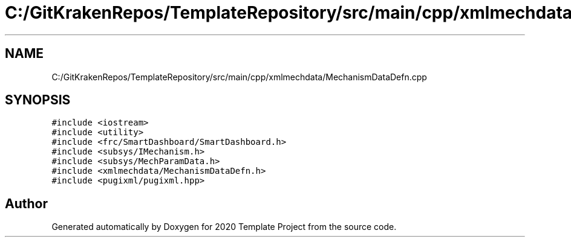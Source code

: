 .TH "C:/GitKrakenRepos/TemplateRepository/src/main/cpp/xmlmechdata/MechanismDataDefn.cpp" 3 "Thu Oct 31 2019" "2020 Template Project" \" -*- nroff -*-
.ad l
.nh
.SH NAME
C:/GitKrakenRepos/TemplateRepository/src/main/cpp/xmlmechdata/MechanismDataDefn.cpp
.SH SYNOPSIS
.br
.PP
\fC#include <iostream>\fP
.br
\fC#include <utility>\fP
.br
\fC#include <frc/SmartDashboard/SmartDashboard\&.h>\fP
.br
\fC#include <subsys/IMechanism\&.h>\fP
.br
\fC#include <subsys/MechParamData\&.h>\fP
.br
\fC#include <xmlmechdata/MechanismDataDefn\&.h>\fP
.br
\fC#include <pugixml/pugixml\&.hpp>\fP
.br

.SH "Author"
.PP 
Generated automatically by Doxygen for 2020 Template Project from the source code\&.
